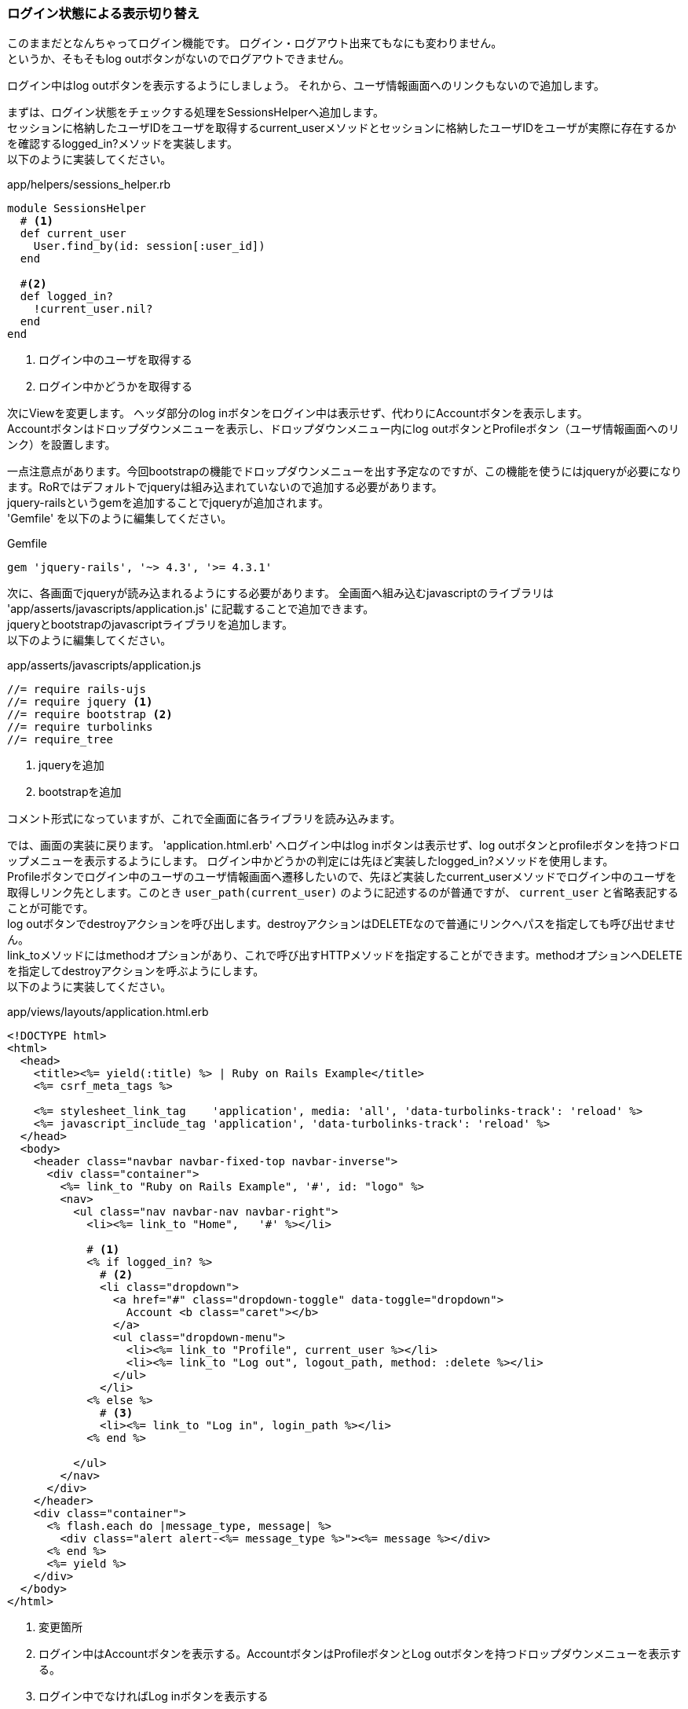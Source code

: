 === ログイン状態による表示切り替え

このままだとなんちゃってログイン機能です。
ログイン・ログアウト出来てもなにも変わりません。 +
というか、そもそもlog outボタンがないのでログアウトできません。

ログイン中はlog outボタンを表示するようにしましょう。
それから、ユーザ情報画面へのリンクもないので追加します。

まずは、ログイン状態をチェックする処理をSessionsHelperへ追加します。 +
セッションに格納したユーザIDをユーザを取得するcurrent_userメソッドとセッションに格納したユーザIDをユーザが実際に存在するかを確認するlogged_in?メソッドを実装します。 +
以下のように実装してください。

[source, ruby]
.app/helpers/sessions_helper.rb
----
module SessionsHelper
  # <1>
  def current_user
    User.find_by(id: session[:user_id])
  end

  #<2>
  def logged_in?
    !current_user.nil?
  end
end
----

<1> ログイン中のユーザを取得する
<2> ログイン中かどうかを取得する

次にViewを変更します。
ヘッダ部分のlog inボタンをログイン中は表示せず、代わりにAccountボタンを表示します。 +
Accountボタンはドロップダウンメニューを表示し、ドロップダウンメニュー内にlog outボタンとProfileボタン（ユーザ情報画面へのリンク）を設置します。

一点注意点があります。今回bootstrapの機能でドロップダウンメニューを出す予定なのですが、この機能を使うにはjqueryが必要になります。RoRではデフォルトでjqueryは組み込まれていないので追加する必要があります。 +
jquery-railsというgemを追加することでjqueryが追加されます。 +
'Gemfile' を以下のように編集してください。

[source,ruby]
.Gemfile
----
gem 'jquery-rails', '~> 4.3', '>= 4.3.1'
----

次に、各画面でjqueryが読み込まれるようにする必要があります。
全画面へ組み込むjavascriptのライブラリは 'app/asserts/javascripts/application.js' に記載することで追加できます。 +
jqueryとbootstrapのjavascriptライブラリを追加します。 +
以下のように編集してください。

[source, javascript]
.app/asserts/javascripts/application.js
----
//= require rails-ujs
//= require jquery <1>
//= require bootstrap <2>
//= require turbolinks
//= require_tree
----

<1> jqueryを追加
<2> bootstrapを追加

コメント形式になっていますが、これで全画面に各ライブラリを読み込みます。

では、画面の実装に戻ります。
'application.html.erb' へログイン中はlog inボタンは表示せず、log outボタンとprofileボタンを持つドロップメニューを表示するようにします。
ログイン中かどうかの判定には先ほど実装したlogged_in?メソッドを使用します。 +
Profileボタンでログイン中のユーザのユーザ情報画面へ遷移したいので、先ほど実装したcurrent_userメソッドでログイン中のユーザを取得しリンク先とします。このとき `user_path(current_user)` のように記述するのが普通ですが、 `current_user` と省略表記することが可能です。 +
log outボタンでdestroyアクションを呼び出します。destroyアクションはDELETEなので普通にリンクへパスを指定しても呼び出せません。 +
link_toメソッドにはmethodオプションがあり、これで呼び出すHTTPメソッドを指定することができます。methodオプションへDELETEを指定してdestroyアクションを呼ぶようにします。 +
以下のように実装してください。

[source, eruby]
.app/views/layouts/application.html.erb
----
<!DOCTYPE html>
<html>
  <head>
    <title><%= yield(:title) %> | Ruby on Rails Example</title>
    <%= csrf_meta_tags %>

    <%= stylesheet_link_tag    'application', media: 'all', 'data-turbolinks-track': 'reload' %>
    <%= javascript_include_tag 'application', 'data-turbolinks-track': 'reload' %>
  </head>
  <body>
    <header class="navbar navbar-fixed-top navbar-inverse">
      <div class="container">
        <%= link_to "Ruby on Rails Example", '#', id: "logo" %>
        <nav>
          <ul class="nav navbar-nav navbar-right">
            <li><%= link_to "Home",   '#' %></li>

            # <1>
            <% if logged_in? %>
              # <2>
              <li class="dropdown">
                <a href="#" class="dropdown-toggle" data-toggle="dropdown">
                  Account <b class="caret"></b>
                </a>
                <ul class="dropdown-menu">
                  <li><%= link_to "Profile", current_user %></li>
                  <li><%= link_to "Log out", logout_path, method: :delete %></li>
                </ul>
              </li>
            <% else %>
              # <3>
              <li><%= link_to "Log in", login_path %></li>
            <% end %>

          </ul>
        </nav>
      </div>
    </header>
    <div class="container">
      <% flash.each do |message_type, message| %>
        <div class="alert alert-<%= message_type %>"><%= message %></div>
      <% end %>
      <%= yield %>
    </div>
  </body>
</html>
----

<1> 変更箇所

<2> ログイン中はAccountボタンを表示する。AccountボタンはProfileボタンとLog outボタンを持つドロップダウンメニューを表示する。

<3> ログイン中でなければLog inボタンを表示する

ログインしてみます。
ログインすると、表示が変わりましたね。これでログアウトもできるようになりました。

.ログイン状態の表示切り替え
image::images/status_login.png[ログイン状態の表示切り替え]

==== テスト

では、テストを実装しましょう。
先に実装したログイン成功時のテストへチェック内容を追加します。 +
追加するチェック内容は以下です。

* ログイン成功後、セッションにユーザIDが格納されている。
* ログイン成功後、log inボタンはない。log outボタンとProfileボタンがある。
* ログアウト後、セッションからユーザIDがなくなっている。
* ログアウト後、log inボタンがある。log outボタンとProfileボタンはない。

テスト処理でログイン中かどうか(セッションにユーザIDがあるかどうか)をなんども書くのが面倒なので、 'test_helper.rb' へログイン状態を判定するis_logged_inメソッドを追加を実装します。 +
以下のように実装してください。 +
テストで使用する共通処理はここにまとめて実装します。

[source, ruby]
.test/integration/users_login_test.rb
----
require File.expand_path('../../config/environment', __FILE__)
require 'rails/test_help'

class ActiveSupport::TestCase
  # Setup all fixtures in test/fixtures/*.yml for all tests in alphabetical order.
  fixtures :all

  # <1>
  def is_logged_in?
    !session[:user_id].nil?
  end
end
----

<1> ログイン状態を判定するis_logged_inメソッドを追加

あらためて、ログイン成功時のテストを実装します。 +
以下のように実装してください。

[source, ruby]
.test/integration/users_login_test.rb
----
require 'test_helper'

class UsersLoginTest < ActionDispatch::IntegrationTest
  test 'login with valid information' do
    get login_path
    post login_path, params: { session: { email:    @user.email,
                                          password: 'password' } }

    assert is_logged_in?
    assert_redirected_to @user
    follow_redirect!
    assert_template 'users/show'

    # <1>
    assert_select 'a[href=?]', login_path, count: 0
    assert_select 'a[href=?]', logout_path
    assert_select "a[href=?]", user_path(@user)

    # <2>
    delete logout_path
    assert_not is_logged_in?
    assert_redirected_to root_url
    follow_redirect!

    assert_select 'a[href=?]', login_path
    assert_select 'a[href=?]', logout_path,      count: 0
    assert_select 'a[href=?]', user_path(@user), count: 0
  end
end
----

<1> ログイン成功後、log inボタンはない。log outボタンとProfileボタンがある。
<2> ログアウト後、log inボタンがある。log outボタンとProfileボタンはない。
